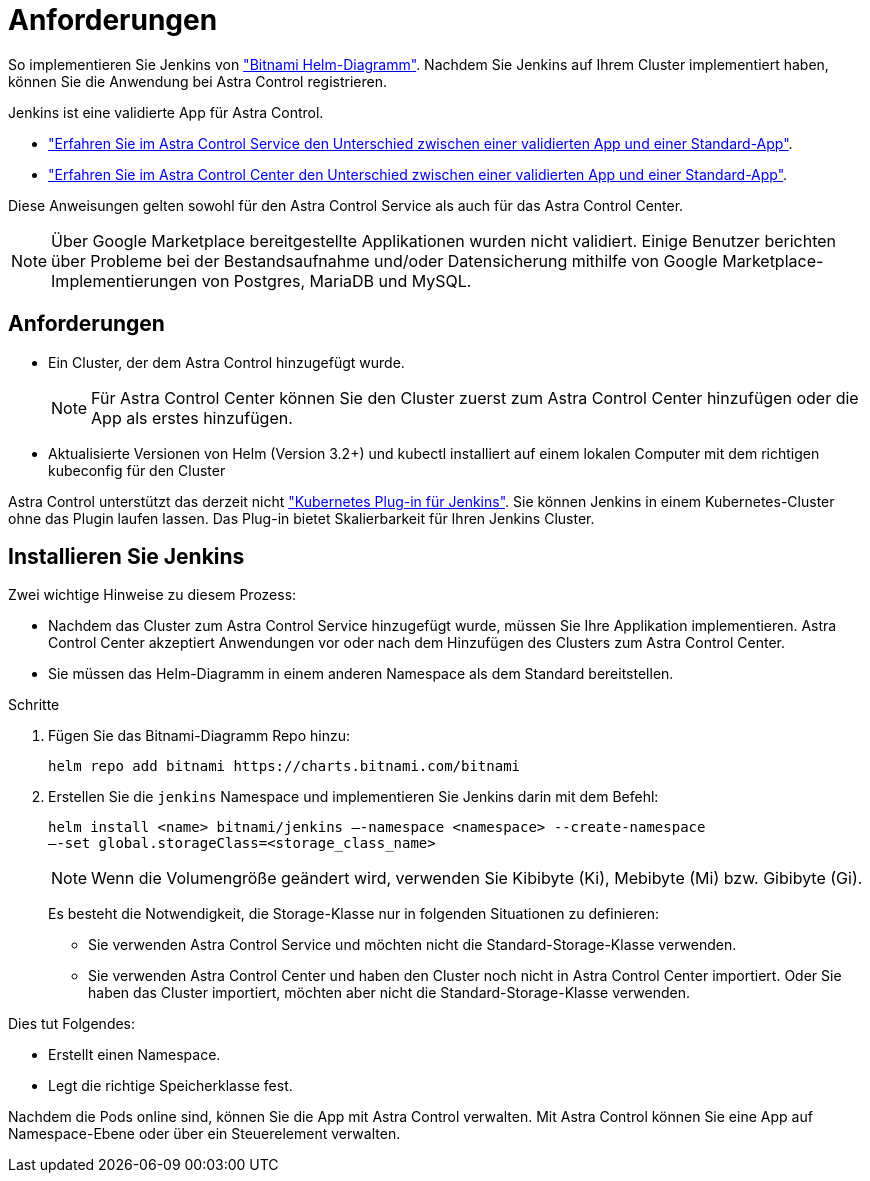 = Anforderungen
:allow-uri-read: 


So implementieren Sie Jenkins von https://bitnami.com/stack/jenkins/helm["Bitnami Helm-Diagramm"^]. Nachdem Sie Jenkins auf Ihrem Cluster implementiert haben, können Sie die Anwendung bei Astra Control registrieren.

Jenkins ist eine validierte App für Astra Control.

* https://docs.netapp.com/us-en/astra/learn/validated-vs-standard.html["Erfahren Sie im Astra Control Service den Unterschied zwischen einer validierten App und einer Standard-App"^].
* https://docs.netapp.com/us-en/astra-control-center/concepts/validated-vs-standard.html["Erfahren Sie im Astra Control Center den Unterschied zwischen einer validierten App und einer Standard-App"^].


Diese Anweisungen gelten sowohl für den Astra Control Service als auch für das Astra Control Center.


NOTE: Über Google Marketplace bereitgestellte Applikationen wurden nicht validiert. Einige Benutzer berichten über Probleme bei der Bestandsaufnahme und/oder Datensicherung mithilfe von Google Marketplace-Implementierungen von Postgres, MariaDB und MySQL.



== Anforderungen

* Ein Cluster, der dem Astra Control hinzugefügt wurde.
+

NOTE: Für Astra Control Center können Sie den Cluster zuerst zum Astra Control Center hinzufügen oder die App als erstes hinzufügen.

* Aktualisierte Versionen von Helm (Version 3.2+) und kubectl installiert auf einem lokalen Computer mit dem richtigen kubeconfig für den Cluster


Astra Control unterstützt das derzeit nicht https://plugins.jenkins.io/kubernetes/["Kubernetes Plug-in für Jenkins"^]. Sie können Jenkins in einem Kubernetes-Cluster ohne das Plugin laufen lassen. Das Plug-in bietet Skalierbarkeit für Ihren Jenkins Cluster.



== Installieren Sie Jenkins

Zwei wichtige Hinweise zu diesem Prozess:

* Nachdem das Cluster zum Astra Control Service hinzugefügt wurde, müssen Sie Ihre Applikation implementieren. Astra Control Center akzeptiert Anwendungen vor oder nach dem Hinzufügen des Clusters zum Astra Control Center.
* Sie müssen das Helm-Diagramm in einem anderen Namespace als dem Standard bereitstellen.


.Schritte
. Fügen Sie das Bitnami-Diagramm Repo hinzu:
+
[listing]
----
helm repo add bitnami https://charts.bitnami.com/bitnami
----
. Erstellen Sie die `jenkins` Namespace und implementieren Sie Jenkins darin mit dem Befehl:
+
[listing]
----
helm install <name> bitnami/jenkins –-namespace <namespace> --create-namespace
–-set global.storageClass=<storage_class_name>
----
+

NOTE: Wenn die Volumengröße geändert wird, verwenden Sie Kibibyte (Ki), Mebibyte (Mi) bzw. Gibibyte (Gi).

+
Es besteht die Notwendigkeit, die Storage-Klasse nur in folgenden Situationen zu definieren:

+
** Sie verwenden Astra Control Service und möchten nicht die Standard-Storage-Klasse verwenden.
** Sie verwenden Astra Control Center und haben den Cluster noch nicht in Astra Control Center importiert. Oder Sie haben das Cluster importiert, möchten aber nicht die Standard-Storage-Klasse verwenden.




Dies tut Folgendes:

* Erstellt einen Namespace.
* Legt die richtige Speicherklasse fest.


Nachdem die Pods online sind, können Sie die App mit Astra Control verwalten. Mit Astra Control können Sie eine App auf Namespace-Ebene oder über ein Steuerelement verwalten.
